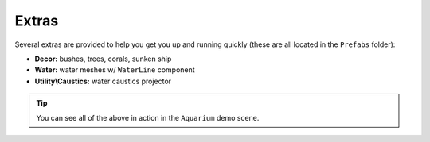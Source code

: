 ######
Extras
######

Several extras are provided to help you get you up and running quickly (these are all located in the ``Prefabs`` folder):

* **Decor:** bushes, trees, corals, sunken ship
* **Water:** water meshes w/ ``WaterLine`` component
* **Utility\\Caustics:** water caustics projector

.. TIP::
   You can see all of the above in action in the ``Aquarium`` demo scene.